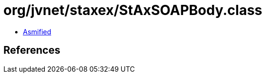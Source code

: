 = org/jvnet/staxex/StAxSOAPBody.class

 - link:StAxSOAPBody-asmified.java[Asmified]

== References

